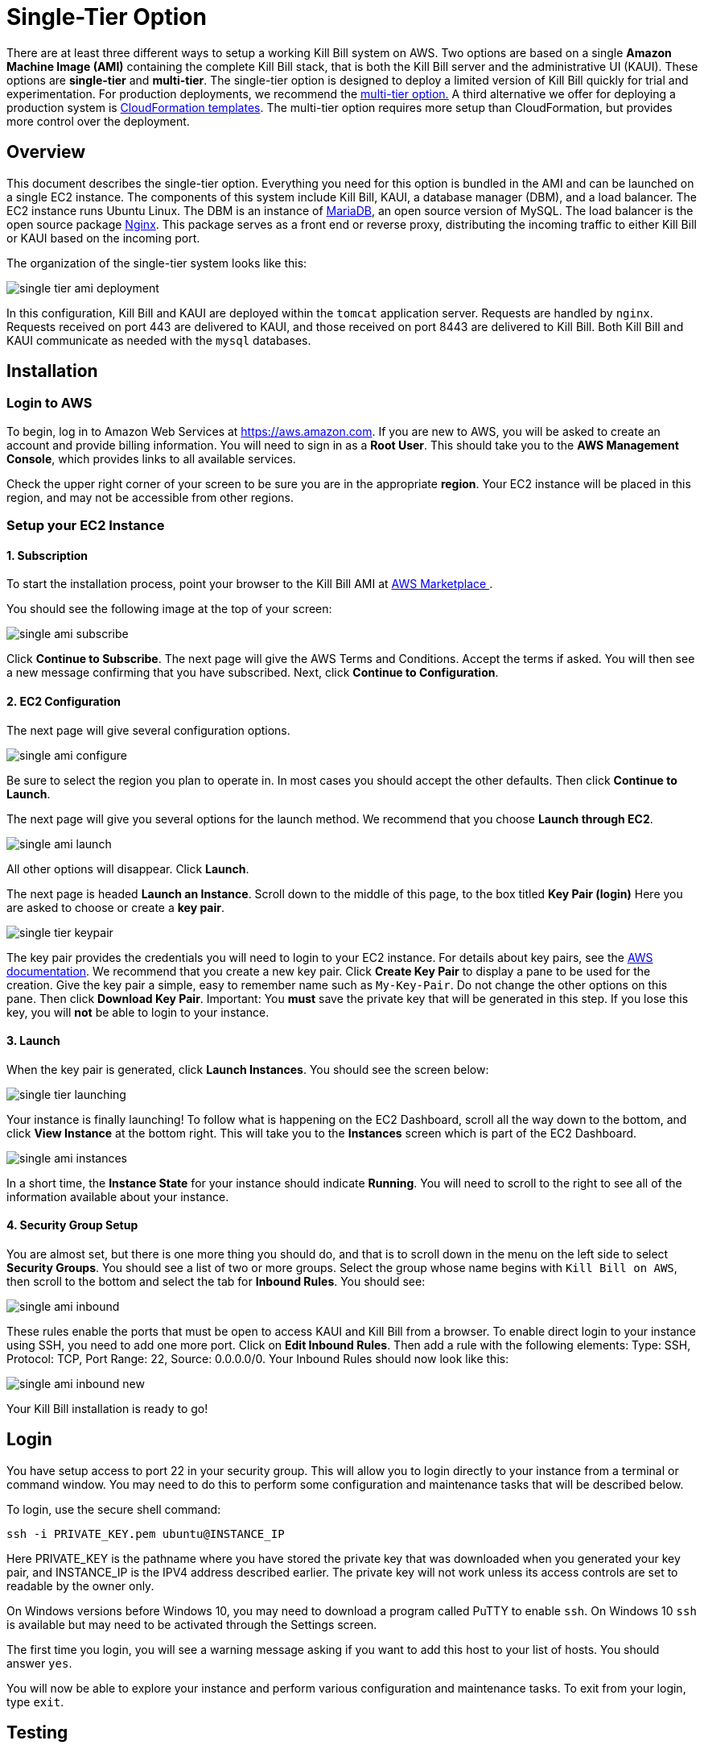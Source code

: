 = Single-Tier Option


There are at least three different ways to setup a working Kill Bill system on AWS. Two options are based on a single *Amazon Machine Image (AMI)* containing the complete Kill Bill stack, that is both the Kill Bill server and the administrative UI (KAUI). These options are *single-tier* and *multi-tier*. The single-tier option is designed to deploy a limited version of Kill Bill quickly for trial and experimentation. For production deployments, we recommend the https://docs.killbill.io/latest//aws-multitier.html[multi-tier option.] A third alternative we offer for deploying a production system is https://docs.killbill.io/latest//aws-cf.html[CloudFormation templates]. The multi-tier option requires more setup than CloudFormation, but provides more control over the deployment.

== Overview

This document describes the single-tier option. Everything you need for this option is bundled in the AMI and can be launched on a single EC2 instance. The components of this system include Kill Bill, KAUI, a database manager (DBM), and a load balancer. The EC2 instance runs Ubuntu Linux. The DBM is an instance of https://mariadb.org[MariaDB], an open source version of MySQL. The load balancer is the open source package https://www.nginx.com[Nginx]. This package serves as a front end or reverse proxy, distributing the incoming traffic to either Kill Bill or KAUI based on the incoming port.

The organization of the single-tier system looks like this:

image:https://github.com/killbill/killbill-docs/raw/v3/userguide/assets/aws/single-tier-ami_deployment.png[align=center]

In this configuration, Kill Bill and KAUI are deployed within the `tomcat` application server. Requests are handled by `nginx`. Requests received on port 443 are delivered to KAUI, and those received on port 8443 are delivered to Kill Bill. Both Kill Bill and KAUI communicate as needed with the `mysql` databases.

== Installation

=== Login to AWS

To begin, log in to Amazon Web Services at https://aws.amazon.com. If you are new to AWS, you will be asked to create an account and provide billing information. You will need to sign in as a *Root User*. This should take you to the *AWS Management Console*, which provides links to all available services.

Check the upper right corner of your screen to be sure you are in the appropriate *region*. Your EC2 instance will be placed in this region, and may not be accessible from other regions.

=== Setup your EC2 Instance

==== 1. Subscription

To start the installation process, point your browser to the Kill Bill AMI at
+++
<a href="https://aws.amazon.com/marketplace/pp/B083LYVG9H?ref=_ptnr_doc_"
onclick="getOutboundLink('https://aws.amazon.com/marketplace/pp/B083LYVG9H?ref=_ptnr_doc_');
return false;">
AWS Marketplace
</a>
+++.

You should see the following image at the top of your screen:

image:https://github.com/killbill/killbill-docs/raw/v3/userguide/assets/aws/single-ami-subscribe.png[align=center]

Click *Continue to Subscribe*. The next page will give the AWS Terms and Conditions. Accept the terms if asked. You will then see a new message confirming that you have subscribed. Next, click *Continue to Configuration*.

==== 2. EC2 Configuration

The next page will give several configuration options.

image:https://github.com/killbill/killbill-docs/raw/v3/userguide/assets/aws/single-ami-configure.png[align=center]

Be sure to select the region you plan to operate in. In most cases you should accept the other defaults. Then click *Continue to Launch*.

The next page will give you several options for the launch method. We recommend that you choose *Launch through EC2*.

image:https://github.com/killbill/killbill-docs/raw/v3/userguide/assets/aws/single-ami-launch.png[align=center]

All other options will disappear. Click *Launch*.

The next page is headed *Launch an Instance*. Scroll down to the middle of this page, to the box titled *Key Pair (login)* Here you are asked to choose or create a *key pair*.

image:https://github.com/killbill/killbill-docs/raw/v3/userguide/assets/aws/single-tier-keypair.png[align=center]

The key pair provides the credentials you will need to login to your EC2 instance. For details about key pairs, see the https://docs.aws.amazon.com/AWSEC2/latest/UserGuide/ec2-key-pairs.html[AWS documentation]. We recommend that you create a new key pair. Click *Create Key Pair* to display a pane to be used for the creation. Give the key pair a simple, easy to remember name such as `My-Key-Pair`. Do not change the other options on this pane. Then click *Download Key Pair*. Important: You *must* save the private key that will be generated in this step. If you lose this key, you will *not* be able to login to your instance.

==== 3. Launch

When the key pair is generated, click *Launch Instances*. You should see the screen below:

image:https://github.com/killbill/killbill-docs/raw/v3/userguide/assets/aws/single-tier-launching.png[align=center]

Your instance is finally launching! To follow what is happening on the EC2 Dashboard, scroll all the way down to the bottom, and click *View Instance* at the bottom right. This will take you to the *Instances* screen which is part of the EC2 Dashboard.

image:https://github.com/killbill/killbill-docs/raw/v3/userguide/assets/aws/single-ami-instances.png[align=center]


In a short time, the *Instance State* for your instance should indicate *Running*. You will need to scroll to the right to see all of the information available about your instance.

==== 4. Security Group Setup

You are almost set, but there is one more thing you should do, and that is to scroll down in the menu on the left side to select *Security Groups*. You should see a list of two or more groups. Select the group whose name begins with `Kill Bill on AWS`, then scroll to the bottom and select the tab for *Inbound Rules*. You should see:

image:https://github.com/killbill/killbill-docs/raw/v3/userguide/assets/aws/single-ami-inbound.png[align=center]

These rules enable the ports that must be open to access KAUI and Kill Bill from a browser. To enable direct login to your instance using SSH, you need to add one more port. Click on *Edit Inbound Rules*. Then add a rule with the following elements: Type: SSH, Protocol: TCP, Port Range: 22, Source: 0.0.0.0/0. Your Inbound Rules should now look like this:

image:https://github.com/killbill/killbill-docs/raw/v3/userguide/assets/aws/single-ami-inbound-new.png[align=center]

Your Kill Bill installation is ready to go!

== Login

You have setup access to port 22 in your security group. This will allow you to login directly to your instance from a terminal or command window. You may need to do this to perform some configuration and maintenance tasks that will be described below.

To login, use the secure shell command:

`ssh -i PRIVATE_KEY.pem ubuntu@INSTANCE_IP`

Here PRIVATE_KEY is the pathname where you have stored the private key that was downloaded when you generated your key pair, and INSTANCE_IP is the IPV4 address described earlier. The private key will not work unless its access controls are set to readable by the owner only.

On Windows versions before Windows 10, you may need to download a program called PuTTY to enable `ssh`. On Windows 10 `ssh` is available but may need to be activated through the Settings screen.

The first time you login, you will see a warning message asking if you want to add this host to your list of hosts. You should answer `yes`.

You will now be able to explore your instance and perform various configuration and maintenance tasks. To exit from your login, type `exit`.

== Testing

You can now try to login to KAUI from your browser using the URL https://INSTANCE_IP:443, where INSTANCE_IP is the IPV4 address for your instance, given on your dashboard as *Public IPV4 Address*. If all goes well, this should display the KAUI login screen. The browser may complain that your connection is not secure, but it should offer you a way to bypass the problem.

For an introduction to KAUI, see our https://docs.killbill.io/latest/userguide_kaui.html[Kaui Guide]. The default credentials are: `admin` / `{EC2 instance ID}`. The first few requests might be a bit slow as Kill Bill initializes itself.

In addition, you can login to the Kill Bill server using the URL https://INSTANCE_IP:8443. This provides access to certain detailed reports that may be needed for maintenance, including metrics, event logs, and the Swagger API pages.

Even though access may work as described here, it is not secure. You will probably notice a lock symbol that is crossed out in your URL address bar, and yourr access may be subject to eavesdropping. To fix this, proceed to the next section.



== Adding a Certificate

In order to make your site secure, you will need to add a valid X.509 SSL/TLS certificate. The easiest way to add this certificate is to make use of the tool `certbot`, which relies on the free Certificate Authority (CA) `Let’s Encrypt`. This method provides a simple way to obtain and install free certificates. For instructions on creating a certificate using `certbot`, see https://docs.killbill.io/latest/using-https.html[Using HTTPS]. Once your certificate is setup, you can login securely to KAUI using your CNAME as the URL (e.g., https://kaui.mydomain.com).


== Configuration

Kill Bill defines a number of global properties and per-tenant properties that can be varied. These properties are explained in the https://docs.killbill.io/latest/userguide_configuration.html[configuration guide]. Default values for these properties are built into the Kill Bill code; these values can be overridden by values defined in the file `/var/lib/killbill/config/killbill.properties`. For example, this is where you can change the database URL and credentials.

This file also defines the location of the `shiro.ini` file, which by default is in the same directory. This file defines the Kill Bill admin credentials, along with any other users and their roles. See the https://docs.killbill.io/latest/user_management.html[RBAC guide] for details about this file.

== Upgrades

From time to time new versions of Kill Bill and KAUI may be released. This section explains how to upgrade to these new versions.

First, login to your instance using `ssh`, then switch to the `tomcat` user:

`sudo su - tomcat`

The configuration file `/var/lib/killbill/kpm.yml` specifies the Kill Bill version (and its plugins) to be run on the instance. Once you edit this file to specify the new version number, it will be used automatically. Perform the following steps:

1. Edit the configuration file to update the version number
2. Run the command `$KPM_INSTALL_KB_CMD`
3. Delete the cached directory `/var/lib/tomcat/webapps/ROOT`
4. Restart the instance.

A similar process can be used for KAUI: update `/var/lib/kaui/kpm.yml`, run `$KPM_INSTALL_KAUI_CMD`, delete the cached directory `/var/lib/tomcat/webapps2/ROOT` and restart the instance.



== Troubleshooting



After launching the EC2 instance, the full stack should come up, with all services enabled and running, including:

* An `nginx` instance receiving traffic on port `443` and `8443`
* A instance of Kill Bill server listening on `127.0.0.1:8080` (and receiving external traffic through nginx on port `8443`)
* A instance of Kaui listening on `127.0.0.1:3000` (and receiving external traffic through nginx on port `443`)
* A local `mysql` server running on port `3306`


In this section, we will provide some tips to verify the operation of the system, and what to do when things are not working.

If your installation does not seem to work correctly, the first step is to review your installation process carefully, to be sure that everything has been done and checked as described in this document. If problems persist, we will be glad to work with you to identify the problem. To help us to do this, there are several information reports that you may need to gather. These reports are somewhat technical but can be analyzed by Kill Bill personnel. This section explains how to obtain the reports that may be needed.

=== System Health Check

The healthcheck report checks the health of various software components, and determines if any queues are growing improperly over time. To create this report, login to your EC2 instance and issue the following command:

`curl http://127.0.0.1:8080/1.0/healthcheck`

This will return a series of messages giving the health status of each component.

=== System Information

For a detailed system information report, use the following command:

`curl -u ADMIN:{EC2 instance ID} http://127.0.0.1:8080/1.0/kb/nodesInfo`

Here ADMIN and {EC2 instance ID} are your KAUI administrator access credentials.

=== Service Statuses

This procedure does not produce a report, but does provide important information about the status of each service.


The Kill Bill single-tier option is composed of four services. The status of each service can be checked by the following commands:

* Kill Bill service: `sudo service killbill status`
* KAUI service: `sudo service kaui status`
* Nginx service: `sudo service nginx status`
* Mysql service: `sudo service mysql status`

For each report there should be a line near the top with the following form:

`Active: active (running) since Sat 2020-10-24 20:13:43 UTC; 1 day 1h ago`


Similarly you can `start` or `stop` the services using similar commands, such as `sudo service kaui stop` to stop KAUI.


=== Log Files

The system maintains a series of logfiles that should be helpful when troubleshooting is needed.

Tomcat logs are under `/var/lib/tomcat/logs/`:

* KAUI logs: `/var/lib/tomcat/logs/kaui.out`
* Kill Bill server logs: `/var/lib/tomcat/logs/catalina.out`

Nginx logs can be found under `/var/log/nginx/`

* Access logs: `/var/log/nginx/access.log`
* Error logs: `/var/log/nginx/error.log`

=== Diagnostic Command

The `diagnostic` option of the `kpm` command creates an extensive report for a given tenant that may be useful for troubleshooting. To run this command:

```
# Login as 'tomcat'
> sudo su - tomcat
#
# Run the command with your access credentials:
#
> kpm  diagnostic \
  --killbill-credentials=ADMIN {EC2 instance ID} \
  --bundles-dir=/var/lib/killbill/bundles \
  --database-name=killbill \
  --database-credentials=DBUSER DBPASS \
  --killbill-api-credentials=KEY SECRET \
  --kaui-web-path=/var/lib/tomcat/webapps2 \
  --killbill-url=http://127.0.0.1:8080 \
  --database-host=127.0.0.1:3306
```

You will need to edit this command to include:

1. Your KAUI username and password (ADMIN {EC2 instance ID})
2. Your database credentials (DBUSER DBPASS)
3. The key and secret key for your tenant (KEY SECRET)

The last line of the response should look like:

`Diagnostic data is exported under /tmp/killbill-diagnostics-20200213-23204-u93ah5/killbill-diagnostics-02-13-20.zip`

The specified zip file contains several reports of various sizes. This report can be downloaded to your computer using `sftp` and forwarded to Kill Bill for analysis.

=== Databases

To access the mysql (MariaDB) databases, you can use the following command:

`mysql -u root -proot`

This enables interactive access to the database manager. There is one `killbill` and one `kaui` database created and used by the respective applications. To verify the tables in each database, you can type:

```
use killbill
show tables;
```
or

```
use kaui
show tables;
```

Standard SQL commands can be used to explore or manipulate the tables. Be sure you know what you are doing, or the databases may become corrupted!

To exit the mysql interactive mode, type `exit`.


=== Load Balancer

The load balancer `nginx` should normally require little attention. The configuration files are located under `/etc/nginx/`. The configuration file for `nginx` itself is `/etc/nginx/nginx.conf`. Additional configuration files are located under `/etc/nginx/sites-enabled/`. The only file normally present in this directory is `/etc/nginx/sites-enabled/killbill.conf`. This file may need to be edited to enable SSL, as explained above.
